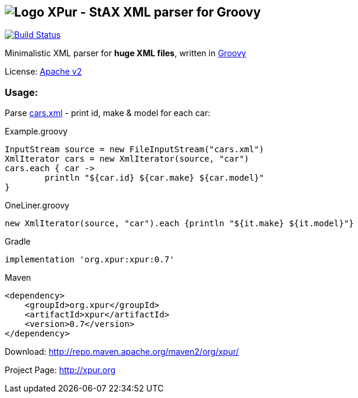 == image:https://raw.githubusercontent.com/eyforia/xpur/gh-pages/images/logo-small.png[Logo] XPur - StAX XML parser for Groovy

[[img-build-status]]
image::https://travis-ci.org/eyforia/xpur.svg?branch=master[Build Status, link="https://travis-ci.org/eyforia/xpur"]

Minimalistic XML parser for *huge XML files*, written in http://www.groovy-lang.org[Groovy]

License: https://www.apache.org/licenses/LICENSE-2.0[Apache v2]

=== Usage:
Parse https://github.com/eyforia/xpur/blob/master/src/test/resources/org/xpur/cars.xml[cars.xml] -
print id, make & model for each car:

[[app-listing]]
[source,groovy]
.Example.groovy
----
InputStream source = new FileInputStream("cars.xml")
XmlIterator cars = new XmlIterator(source, "car")
cars.each { car ->
	println "${car.id} ${car.make} ${car.model}"
}
----

[source,groovy]
.OneLiner.groovy
----
new XmlIterator(source, "car").each {println "${it.make} ${it.model}"}
----

[[app-listing]]
[source,groovy]
.Gradle
----
implementation 'org.xpur:xpur:0.7'
----

[[app-listing]]
[source,xml]
.Maven
----
<dependency>
    <groupId>org.xpur</groupId>
    <artifactId>xpur</artifactId>
    <version>0.7</version>
</dependency>
----

Download: http://repo.maven.apache.org/maven2/org/xpur/

Project Page: http://xpur.org
